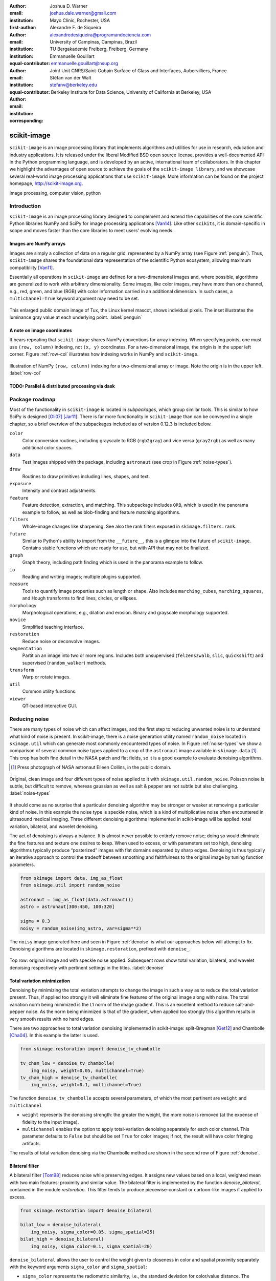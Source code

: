 :author: Joshua D. Warner
:email: joshua.dale.warner@gmail.com
:institution: Mayo Clinic, Rochester, USA
:first-author:

:author: Alexandre F. de Siqueira
:email: alexandredesiqueira@programandociencia.com
:institution: University of Campinas, Campinas, Brazil
:institution: TU Bergakademie Freiberg, Freiberg, Germany
:equal-contributor:

:author: Emmanuelle Gouillart
:email: emmanuelle.gouillart@nsup.org
:institution: Joint Unit CNRS/Saint-Gobain Surface of Glass and Interfaces, Aubervilliers, France
:equal-contributor:

:author: Stéfan van der Walt
:email: stefanv@berkeley.edu
:institution: Berkeley Institute for Data Science, University of California at Berkeley, USA
:corresponding:


------------
scikit-image
------------

.. class:: abstract

   ``scikit-image`` is an image processing library that implements algorithms and utilities for use in research, education and industry applications. It is released under the liberal Modified BSD open source license, provides a well-documented API in the Python programming language, and is developed by an active, international team of collaborators. In this chapter we highlight the advantages of open source to achieve the goals of the ``scikit-image library``, and we showcase several real-world image processing applications that use ``scikit-image``. More information can be found on the project homepage, http://scikit-image.org.

.. class:: keywords

   image processing, computer vision, python

Introduction
------------

``scikit-image`` is an image processing library designed to complement and extend the capabilities of the core scientific Python libraries NumPy and SciPy for image processing applications [Van14]_.  Like other ``scikits``, it is domain-specific in scope and moves faster than the core libraries to meet users' evolving needs.

Images are NumPy arrays
***********************

Images are simply a collection of data on a regular grid, represented by a NumPy array (see Figure :ref:`penguin`).  Thus, ``scikit-image`` shares the foundational data representation of the scientific Python ecosystem, allowing maximum compatibliity [Van11]_.

Essentially all operations in ``scikit-image`` are defined for a two-dimensional images and, where possible, algorithms are generalized to work with arbitrary dimensionality.  Some images, like color images, may have more than one channel, e.g., red, green, and blue (RGB) with color information carried in an additional dimension.  In such cases, a ``multichannel=True`` keyword argument may need to be set.

.. figure:: penguin.png
   :align: center

   This enlarged public domain image of Tux, the Linux kernel mascot, shows individual pixels.  The inset illustrates the luminance gray value at each underlying point. :label:`penguin`

A note on image coordinates
***************************

It bears repeating that ``scikit-image`` shares NumPy conventions for array indexing.  When specifying points, one must use ``(row, column)`` indexing, not ``(x, y)`` coordinates.  For a two-dimensional image, the origin is in the upper left corner.  Figure :ref:`row-col` illustrates how indexing works in NumPy and ``scikit-image``.

.. figure:: row-col.png
   :align: center

   Illustration of NumPy ``(row, column)`` indexing for a two-dimensional array or image.  Note the origin is in the upper left. :label:`row-col`


TODO:  Parallel & distributed processing via dask
*************************************************

Package roadmap
---------------

Most of the functionality in ``scikit-image`` is located in *subpackages*, which group similar tools.  This is similar to how SciPy is designed [Oli07]_ [Jar11]_.  There is far more functionality in ``scikit-image`` than can be conveyed in a single chapter, so a brief overview of the subpackages included as of version 0.12.3 is included below.

``color``
    Color conversion routines, including grayscale to RGB (``rgb2gray``) and vice versa (``gray2rgb``) as well as many additional color spaces.
``data``
    Test images shipped with the package, including ``astronaut`` (see crop in Figure :ref:`noise-types`).
``draw``
    Routines to draw primitives including lines, shapes, and text.
``exposure``
    Intensity and contrast adjustments.
``feature``
    Feature detection, extraction, and matching. This subpackage includes ``ORB``, which is used in the panorama example to follow, as well as blob-finding and feature matching algorithms.
``filters``
    Whole-image changes like sharpening.  See also the rank filters exposed in ``skimage.filters.rank``.
``future``
    Similar to Python's ability to import from the ``__future__``, this is a glimpse into the future of ``scikit-image``.  Contains stable functions which are ready for use, but with API that may not be finalized.
``graph``
    Graph theory, including path finding which is used in the panorama example to follow.
``io``
    Reading and writing images; multiple plugins supported.
``measure``
    Tools to quantify image properties such as length or shape.  Also includes ``marching_cubes``, ``marching_squares``, and Hough transforms to find lines, circles, or ellipses.
``morphology``
    Morphological operations, e.g., dilation and erosion. Binary and grayscale morphology supported.
``novice``
    Simplified teaching interface.
``restoration``
    Reduce noise or deconvolve images.
``segmentation``
    Partition an image into two or more regions.  Includes both unsupervised (``felzenszwalb``, ``slic``, ``quickshift``) and supervised (``random_walker``) methods.
``transform``
    Warp or rotate images.
``util``
    Common utility functions.
``viewer``
    QT-based interactive GUI.


Reducing noise
--------------

There are many types of noise which can affect images, and the first step to reducing unwanted noise is to understand what kind of noise is present.  In scikit-image, there is a noise generation utility named ``random_noise`` located in ``skimage.util`` which can generate most commonly encountered types of noise.  In Figure :ref:`noise-types` we show a comparison of several common noise types applied to a crop of the ``astronaut`` image available in ``skimage.data`` [#]_. This crop has both fine detail in the NASA patch and flat fields, so it is a good example to evaluate denoising algorithms.

.. [#] Press photograph of NASA astronaut Eileen Collins, in the public domain.

.. figure:: noise_types.png
   :align: center
   :scale: 90%

   Original, clean image and four different types of noise applied to it with ``skimage.util.random_noise``.  Poisson noise is subtle, but difficult to remove, whereas gaussian as well as salt & pepper are not subtle but also challenging. :label:`noise-types`

It should come as no surprise that a particular denoising algorithm may be stronger or weaker at removing a particular kind of noise.  In this example the noise type is speckle noise, which is a kind of multiplicative noise often encountered in ultrasound medical imaging. Three different denoising algorithms implemented in scikit-image will be applied: total variation, bilateral, and wavelet denoising.

The act of denoising is always a balance.  It is almost never possible to entirely remove noise; doing so would eliminate the fine features and texture one desires to keep.  When used to excess, or with parameters set too high, denoising algorithms typically produce “posterized” images with flat domains separated by sharp edges.  Denoising is thus typically an iterative approach to control the tradeoff between smoothing and faithfulness to the original image by tuning function parameters.

.. code-block:: python

   from skimage import data, img_as_float
   from skimage.util import random_noise

   astronaut = img_as_float(data.astronaut())
   astro = astronaut[300:450, 100:320]

   sigma = 0.3
   noisy = random_noise(img_astro, var=sigma**2)

The ``noisy`` image generated here and seen in Figure :ref:`denoise` is what our approaches below will attempt to fix.  Denoising algorithms are located in ``skimage.restoration``, prefixed with ``denoise_``.

.. figure:: denoise.png
   :align: center

   Top row: original image and with speckle noise applied. Subsequent rows show total variation, bilateral, and wavelet denoising respectively with pertinent settings in the titles. :label:`denoise`

Total variation minimization
****************************

Denoising by minimizing the total variation attempts to change the image in such a way as to reduce the total variation present.  Thus, if applied too strongly it will eliminate fine features of the original image along with noise.  The total variation norm being minimized is the L1 norm of the image gradient.  This is an excellent method to reduce salt-and-pepper noise.  As the norm being minimized is that of the gradient, when applied too strongly this algorithm results in very smooth results with no hard edges.

There are two approaches to total variation denoising implemented in scikit-image: split-Bregman [Get12]_ and Chambolle [Cha04]_. In this example the latter is used.

.. code-block:: python

   from skimage.restoration import denoise_tv_chambolle

   tv_cham_low = denoise_tv_chambolle(
       img_noisy, weight=0.05, multichannel=True)
   tv_cham_high = denoise_tv_chambolle(
       img_noisy, weight=0.1, multichannel=True)

The function ``denoise_tv_chambolle`` accepts several parameters, of which the most pertinent are ``weight`` and ``multichannel``

* ``weight`` represents the denoising strength: the greater the weight, the more noise is removed (at the expense of fidelity to the input image).
* ``multichannel`` enables the option to apply total-variation denoising separately for each color channel. This parameter defaults to ``False`` but should be set ``True`` for color images; if not, the result will have color fringing artifacts.

The results of total variation denoising via the Chambolle method are shown in the second row of Figure :ref:`denoise`.


Bilateral filter
****************

A bilateral filter [Tom98]_ reduces noise while preserving edges. It assigns new values based on a local, weighted mean with two main features: proximity and similar value.  The bilateral filter is implemented by the function `denoise_bilateral`, contained in the module `restoration`.  This filter tends to produce piecewise-constant or cartoon-like images if applied to excess.

.. code-block:: python

   from skimage.restoration import denoise_bilateral

   bilat_low = denoise_bilateral(
       img_noisy, sigma_color=0.05, sigma_spatial=25)
   bilat_high = denoise_bilateral(
       img_noisy, sigma_color=0.1, sigma_spatial=20)

``denoise_bilateral`` allows the user to control the weight given to closeness in color and spatial proximity separately with the keyword arguments ``sigma_color`` and ``sigma_spatial``:

* ``sigma_color`` represents the radiometric similarity, i.e., the standard deviation for color/value distance. The expected value is on the range [0, 1].  In the default case, `None`, the standard deviation of the input image is used.
* ``sigma_spatial`` is the standard deviation for range distance. A larger value allows more distant pixels to more strongly influence the result.

The results of bilateral filter denoising are shown in the third row of Figure :ref:`denoise`.

Wavelet denoising
*****************

Wavelets [#]_ are a fascinating mathematical construct that can be thought of as a way to combine the best of frequency and time domain analysis.  They are applied at multiple scales.  For brevity, the most important feature of wavelets for denoising purposes is that of *sparsity*.

.. [#] At time of writing, wavelet algorithms are only available in the devevelopment version of scikit-image.  They will be available in stable version of scikit-image 0.13 and above.

Wavelets, when applied to 2-dimensional images, decompose the image into a representation made up of many individual wavelets.  This representation is sparse, i.e., there are relatively few wavelet coefficients with high values and many that are quite low.  Denoising simply sets a threshold below which small coefficients are discarded, then inverts the result yielding an image with less noise.  Sparse representations are similarly useful for image compression.

.. code-block:: python

   from skimage.restoration import (denoise_wavelet,
                                    estimate_sigma)
   # Need to estimate noise present
   sigma_est = estimate_sigma(
       noisy, multichannel=True, average_sigmas=True)

   wave_low = denoise_wavelet(noisy, sigma=sigma_est,
                              multichannel=True)
   wave_high = denoise_wavelet(noisy,
                               sigma=1.4*sigma_est,
                               multichannel=True)

The primary control over denoising strength is ``sigma=``, and there is also an algorithm to estimate the noise present ``estimage_sigma``.  Generally this is an underestimate due to clipping, as true Gaussian noise has no limit to its range but the image data does.

The results of wavelet denoising are shown in the fourth row of Figure :ref:`denoise`.

Corner detection
----------------

Corner detection is used to extract sharp features from an image. There are several corner detectors implemented on scikit-image. This example shows the Harris corner detector [Har88]_, which finds corner points and determine their position with sub-pixel precision.

The input image will be based on an image of a checkerboard, given by the function ``data.checkerboard()``, but a rectangular checkerboard is too easy.  Using the functions ``warp`` and ``AffineTransform`` contained in in ``skimage.transform``, the checkerboard can be stretched and warped out of shape (see Figure :ref:`corners`)

.. code-block:: python

   from skimage import data
   from skimage.transform import warp, AffineTransform

   affine = AffineTransform(
       scale=(0.8, 1.1), rotation=1, shear=0.7,
       translation=(220, 50))
   image = warp(data.checkerboard(), affine.inverse,
                output_shape=(200, 310))

Then we use three functions from ``skimage.feature``:

* ``corner_harris`` computes the Harris corner measure response image.
* ``corner_peaks`` identifies corners in a corner measure response image, like the one returned by ``corner_harris``.
* ``corner_subpix`` determines the sub-pixel position of corners.

.. code-block:: python

   from skimage.feature import (corner_harris,
                                corner_subpix,
                                corner_peaks)

   harris_coords = corner_peaks(corner_harris(image))
   harris_subpix = corner_subpix(image, harris_coords)

The detected corners are shown in Figure :ref:`corners`.

.. figure:: harris_corners.png
   :align: center

   On left, the warped checkerboard.  On right, corners detected with the Harris corner detector are marked in red.  These corners are defined with sub-pixel precision, but the markers are larger for legibility. :label:`corners`

Panorama stitching
------------------

This example stitches three images into a seamless panorama using several tools in scikit-image, including feature detection [Rub11]_, RANdom SAmple Consensus (RANSAC) [Fis81]_, graph theory, and affine transformations.  The images used in this example are available at https://github.com/scikit-image/skimage-tutorials/tree/master/images/pano named ``JDW_9*.jpg``, released under the CC-BY 4.0 by the author.

Load images
***********

The ``io`` module in scikit-image allows images to be loaded and saved. In this case the color panorama images will be loaded into an iterable `ImageCollection`, though one could also load them individually.

.. code-block:: python

   from skimage import io
   pano_images = io.ImageCollection(
       '/path/to/images/JDW_9*')

.. figure:: pano0_originals.png
   :align: center
   :figclass: w
   :scale: 60%

   Panorama source images, taken on the trail to Delicate Arch in Arches National Park, USA.  Released under CC-BY 4.0 by Joshua D. Warner. :label:`fig-pano0`

Feature detection and matching
******************************

To correctly align the images, a *projective* transformation relating them is required.

1. Define one image as a *target* or *destination* image, which will remain anchored while the others are warped.
2. Detect features in all three images.
3. Match features from left and right images against the features in the center, anchored image.

In this series, the middle image is the logical anchor point.  Numerous feature detection algorithms are available; this example will use Oriented FAST and rotated BRIEF (ORB) features available as ``skimage.feature.ORB`` [Rub11]_.

.. code-block:: python

   import matplotlib.pyplot as plt
   from skimage.color import rgb2gray
   from skimage.feature import (ORB, match_descriptors,
                                plot_matches)

   # Initialize ORB
   orb = ORB(n_keypoints=800, fast_threshold=0.05)
   keypoints = []
   descriptors = []

   # Detect features
   for image in pano_images:
       orb.detect_and_extract(rgb2gray(image))
       keypoints.append(orb.keypoints)
       descriptors.append(orb.descriptors)

   # Match features from images 0 -> 1 and 2 -> 1
   matches01 = match_descriptors(descriptors[0],
                                 descriptors[1],
                                 cross_check=True)
   matches12 = match_descriptors(descriptors[1],
                                 descriptors[2],
                                 cross_check=True)

   # Show raw matched features from left to center
   fig, ax = plt.subplots()
   plot_matches(ax, pano_images[0], pano_images[1],
                keypoints[0], keypoints[1], matches01)
   ax.axis('off');

.. figure:: pano1_ORB-raw.png
   :align: center

   Matched ORB keypoints from left and center images from :ref:`fig-pano0`. Most features line up similarly, but there are a number of obvious outliers or false matches. :label:`fig-pano1`

Transform estimation
********************

To filter out the false matches observed in Figure :ref:`fig-pano1`, RANdom SAmple Consensus (RANSAC) is used [Fis81]_. RANSAC is a powerful method of rejecting outliers available in ``skimage.transform.ransac``. The transformation is estimated using an iterative process based on randomly chosen subsets, finally selecting the model which corresponds best with the majority of matches.

It is important to note the randomness inherent to RANSAC. The results are robust, but will vary slightly every time.  Thus, it is expected that readers' results will deviate slightly from the published figures after this point.

.. code-block:: python

   from skimage.measure import ransac
   from skimage.transform import ProjectiveTransform

   # Keypoints from left (src) to middle (dst) images
   src = keypoints[0][matches01[:, 0]][:, ::-1]
   dst = keypoints[1][matches01[:, 1]][:, ::-1]

   model_ransac01, inliers01 = ransac(
       (src, dst), ProjectiveTransform, min_samples=4,
       residual_threshold=1, max_trials=300)

   # Keypoints from right (src) to middle (dst) images
   src = keypoints[2][matches12[:, 1]][:, ::-1]
   dst = keypoints[1][matches12[:, 0]][:, ::-1]

   model_ransac12, inliers12 = ransac(
       (src, dst), ProjectiveTransform, min_samples=4,
       residual_threshold=1, max_trials=300)

   # Show robust, RANSAC-matched features
   fig, ax = plt.subplots()
   plot_matches(ax, pano_images[0], pano_images[1],
                keypoints[0], keypoints[1],
                matches01[inliers01])
   ax.axis('off');

The results of robust transform estimation with RANSAC are shown in Figure :ref:`fig-pano2`.

.. figure:: pano2_ORB-RANSAC.png
   :align: center

   The best RANSAC transform estimation uses only these keypoints. The outliers are now excluded (compare with Figure :ref:`fig-pano1`). :label:`fig-pano2`

Warp images into place
**********************

Before producing the panorama, the correct size for a new canvas to hold all three warped images is needed.  The entire size, or extent, of this image is carefully found.

.. code-block:: python

   # All three images have the same size
   r, c = pano_images[1].shape[:2]

   # Note that transformations take coordinates in
   # (x, y) format, not (row, column), for literature
   # consistency
   corners = np.array([[0, 0],
                       [0, r],
                       [c, 0],
                       [c, r]])

   # Warp image corners to their new positions
   warped_corners01 = model_ransac01(corners)
   warped_corners12 = model_ransac12(corners)

   # Extents of both target and warped images
   all_corners = np.vstack((warped_corners01,
                            warped_corners12,
                            corners))

   # Overall output shape is max - min
   corner_min = np.min(all_corners, axis=0)
   corner_max = np.max(all_corners, axis=0)
   output_shape = (corner_max - corner_min)

   # Ensure integer shape
   output_shape = np.ceil(
       output_shape[::-1]).astype(int)


Next, each image is warped and placed into a new canvas of shape ``output_shape``.

Translate middle target image
*****************************

The middle image is stationary, but still needs to be shifted into the center of the larger canvas.  This is done with simple translation using a ``SimilarityTransform``.

.. code-block:: python

   from skimage.transform import warp
   from skimage.transform import SimilarityTransform

   offset1 = SimilarityTransform(
       translation= -corner_min)

   # Translate pano1 into place
   pano1_warped = warp(
       pano_images[1], offset1.inverse, order=3,
       output_shape=output_shape, cval=-1)

   # Acquire the image mask for later use
   # Mask == 1 inside image, then return backgroun to 0
   pano1_mask = (pano1_warped != -1)[..., 0]
   pano1_warped[~pano1_mask] = 0


Apply RANSAC-estimated transforms
*********************************

The other two images are warped by ``ProjectiveTransform`` into place.

.. code-block:: python

   # Warp left image
   transform01 = (model_ransac01 + offset1).inverse
   pano0_warped = warp(
       pano_images[0], transform01, order=3,
       output_shape=output_shape, cval=-1)

   # Mask == 1 inside image, then return backgroun to 0
   pano0_mask = (pano0_warped != -1)[..., 0]
   pano0_warped[~pano0_mask] = 0

   # Warp right image
   transform12 = (model_ransac12 + offset1).inverse
   pano2_warped = warp(
       pano_images[2], transform12, order=3,
       output_shape=output_shape, cval=-1)

   # Mask == 1 inside image, then return backgroun to 0
   pano2_mask = (pano2_warped != -1)[..., 0]
   pano1_warped[~pano1_mask] = 0

See the warped images in :ref:`fig-pano3`.

.. figure:: pano3_warped.png
   :align: center

   Each image is now correctly warped into a new frame with room for the others, ready to be composited/stitched together. :label:`fig-pano3`


Image stitching using minimum-cost path
***************************************

Because of optical non-linearities, simply averaging these images together will not work. The overlapping areas become significantly blurred.  Instead, a minimum-cost path can be found with the assistance of ``skimage.graph.route_through_array``. This function allows one to

* start at any point on an array
* find a particular path to any other point in the array
* the path found *minimizes* the sum of values on the path.

The array in this instance is a *cost array* which is carefully defined so the path found will be desired one, while the path itself is the *minimum-cost path*, or MCP. To use this technique we need starting and ending points, as well as a cost array.

Define seed points
******************

.. code-block:: python

   ymax = output_shape[1] - 1
   xmax = output_shape[0] - 1

   # Start anywhere along the top and bottom
   mask_pts01 = [[0,    ymax // 3],
                 [xmax, ymax // 3]]

   # Start anywhere along the top and bottom
   mask_pts12 = [[0,    2*ymax // 3],
                 [xmax, 2*ymax // 3]]


Construct cost array
********************
:label:`construct-costs`

For optimal results, great care goes into the creation of the cost array.  The function below is designed to construct the best possible cost array.  Its tasks are:

1. Start with a high-cost image filled with ones.
2. Use the mask - which defines where the overlapping region will be - to find the distance from the top/bottom edges to the masked area.
3. Reject mostly vertical areas.
4. Give a cost break to areas slightly further away, if the warped overlap is not parallel with the image edges, to ensure fair competition
5. Put the absolute value of the *difference* of the overlapping images in place

A convenience function ``generate_costs`` is provided in the Appendix which accomplishes the above.

.. code-block:: python

  # Use the generate_costs function
  costs01 = generate_costs(pano0_warped - pano1_warped,
                           pano0_mask & pano1_mask)
  costs12 = generate_costs(pano1_warped - pano2_warped,
                           pano1_mask & pano2_mask)


Find minimum-cost path and masks
********************************

Once the cost function is generated, the minimum cost path can be found simply and efficiently.

.. code-block:: python

   from skimage.graph import route_through_array

   # Find the MCP
   pts01, _ = route_through_array(
     costs01, mask_pts01[0], mask_pts01[1],
     fully_connected=True)

   pts01 = np.array(pts01)

   # Create final mask for the left image
   mask0 = np.zeros_like(pano0_warped[..., 0],
                         dtype=np.uint8)
   mask0[pts01[:, 0], pts01[:, 1]] = 1

   # Fill left side with flood_fill (in appendix)
   flood_fill(mask0, (0, 0), 1)

.. figure:: pano4_mcp.png
   :align: center
   :figclass: w
   :scale: 98%

   The minimum cost path in blue is the ideal stitching boundary. It stays as close to zero (mid-gray) as possible throughout its path.  The background is the cost array, with zero set to mid-gray for better visibility.  Note the subtle shading effect of cost reduction below the difference region.  Readers' paths may differ in appearance, but are optimal for their RANSAC-chosen transforms.

Because ``mask0`` is a *final* mask for the left image, it needs to constrain the solution for the right image. This step is essential if there is large overlap such that the left and right images could theoretically occupy the same space.  It ensures the MCPs will not cross.

.. code-block:: python

   # New constraint modifying cost array
   costs12[mask0 > 0] = 1

   pts12, _ = route_through_array(
     costs12, mask_pts12[0], mask_pts12[1],
     fully_connected=True)

   pts12 = np.array(pts12)

   # Final mask for right image
   mask2 = np.zeros_like(mask0, dtype=np.uint8)
   mask2[pts12[:, 0], pts12[:, 1]] = 1

   # Fill right side of image
   flood_fill(mask2, (mask2.shape[0] - 1,
                      mask2.shape[1] - 1), 1)

   # Mask for middle image is one of exclusion
   mask1 = ~(mask0 | mask2).astype(bool)


Blend images together with alpha channels
*****************************************

Most image formats can support an alpha channel as an optional fourth channel, which defines the transparency at each pixel.  We now have three warped images and three corresponding masks.  These masks can be incorporated as alpha channels to seamlessly blend them together.

.. code-block:: python

   # Convenience function for alpha blending
   def add_alpha(img, mask=None):
     """
     Adds a masked alpha channel to an image.

     Parameters
     ----------
     img : (M, N[, 3]) ndarray
         Image data, should be rank-2 or rank-3
         with RGB channels
     mask : (M, N[, 3]) ndarray, optional
         Mask to be applied. If None, the alpha channel
         is added with full opacity assumed (1) for all
         locations.
     """
     from skimage.color import gray2rgb
     if mask is None:
       mask = np.ones_like(img)

     if img.ndim == 2:
       img = gray2rgb(img)

     return np.dstack((img, mask))

   # Applying this function
   left_final = add_alpha(pano0_warped, mask0)
   middle_final = add_alpha(pano1_warped, mask1)
   right_final = add_alpha(pano2_warped, mask2)


Matplotlib's ``imshow`` supports alpha blending, but the default interpolation mode causes edge effects [Hunt07]_.  So as we create our final composite image, interpolation is disabled.

.. code-block:: python

   fig, ax = plt.subplots()

   # Turn off matplotlib's interpolation
   ax.imshow(left_final, interpolation='none')
   ax.imshow(middle_final, interpolation='none')
   ax.imshow(right_final, interpolation='none')

   ax.axis('off')
   fig.tight_layout()
   fig.show()

.. figure:: pano5_final.png
   :align: center
   :figclass: w
   :scale: 31%

   The final, seamlessly stitched panorama.


Final thoughts
--------------
Please cite the scikit-image paper [Van14]_ if you find ``scikit-image`` useful!  Citations allow developers to justify time invested in the package.

The authors would like to acknowledge and thank every contributor to ``scikit-image``.


References
----------
.. [Van14] van der Walt, S.; Schönberger, J. L.; Nunez-Iglesias, J;
           Boulogne, F; Warner, J. D.; Yager, N; Gouillart, E; Yu, T;
           the scikit-image contributors. *scikit-image: image
           processing in Python*, PeerJ, 2:e453, 2014.
           DOI:10.7717/peerj.453

.. [Oli07] Travis E. Oliphant. *Python for Scientific Computing.*
           Computing in Science & Engineering, 9:10-20, 2007. DOI:10.1109/MCSE.2007.58

.. [Jar11] Millman, K. J.; Aivazis, M. *Python for Scientists and
           Engineers.* Computing in Science & Engineering, 13:9-12,
           2011. DOI:10.1109/MCSE.2011.36

.. [Van11] van der Walt, S.; Colbert, S. C.; Varoquaux, G. *The
           NumPy Array: A Structure for Efficient Numerical
           Computation.* Computing in Science & Engineering, 13:22-30,
           2011. DOI:10.1109/MCSE.2011.37

.. [Hunt07] Hunter, J. D. *Matplotlib: A 2D graphics environment*,
            Computing In Science & Engineering, 9(3):90-95, 2007.
            DOI:10.5281/zenodo.61948

.. [Get12] Getreuer, P. *Rudin-Osher-Fatemi total variation
           denoising using split Bregman.* Image Processing On Line,
           2:74-95, 2012. DOI:10.5201/ipol.2012.g-tvd

.. [Cha04] Chambolle, A. *An algorithm for total variation
           minimization and applications.* Journal of Mathematical
           imaging and vision, 20(1-2):89-97, 2004.
           DOI: 10.1023/B:JMIV.0000011325.36760.1e

.. [Har88] Harris, C.; Stephens, M. *A combined corner and edge
           detector.* In Alvey vision conference 15:50, 1988.

.. [Tom98] Tomasi, C.; Manduchi, R. *Bilateral filtering for gray
           and color images.* IEEE Computer Vision, 1998. Sixth International Conference on, 839-846. 1998.

.. [Rub11] Rublee, E.; Rabaud, V.; Konolige, K.; Bradski, G.
           *ORB: an efficient alternative to SIFT or SURF*,
           IEEE International Conference on Computer Vision (ICCV),
           2564-2571, 2011. DOI:10.1109/ICCV.2011.6126544

.. [Fis81] Fischler, M. A.; Robert C. B. *Random sample consensus:
           a paradigm for model fitting with applications to image
           analysis and automated cartography.* Communications of
           the ACM, 24(6):381-395, 1981.


Appendix
--------

This supplemental appendix includes convenience functions which were deemed obstructive for the flow of the main chapter text.  They are referenced where appropriate above.  Including them resulted in more elegant and intuitive examples.

Minimum-cost-path cost array creation
*************************************
:label:`cost-arr-func`

This function generates an ideal cost array for panorama stitching, using the principles set forth in :ref:`construct-costs`.

.. code-block:: python

   def generate_costs(diff_image, mask,
                      vertical=True,
                      gradient_cutoff=2.,
                      zero_edges=True):
     """
     Ensure equal-cost paths from edges to
     region of interest.

     Parameters
     ----------
     diff_image : (M, N) ndarray of floats
         Difference of two overlapping images.
     mask : (M, N) ndarray of bools
         Mask representing the region of interest in
         ``diff_image``.
     vertical : bool
         Control if stitching line is vertical or
         horizontal.
     gradient_cutoff : float
         Controls how far out of parallel lines can
         be to edges before correction is terminated.
         The default (2.) is good for most cases.
     zero_edges : bool
         If True, the edges are set to zero so the
         seed is not bound to any specific horizontal
         location.

     Returns
     -------
     costs_arr : (M, N) ndarray of floats
         Adjusted costs array, ready for use.
     """
     if vertical is not True:  # run transposed
       return generate_costs(
         diff_image.T, mask.T, vertical=True,
         gradient_cutoff=gradient_cutoff).T

     # Start with a high-cost array of 1's
     diff_image = rgb2gray(diff_image)
     costs_arr = np.ones_like(diff_image)

     # Obtain extent of overlap
     row, col = mask.nonzero()
     cmin = col.min()
     cmax = col.max()

     # Label discrete regions
     cslice = slice(cmin, cmax + 1)
     labels = mask[:, cslice].astype(np.uint8).copy()

     # Fill top and bottom with unique labels
     masked_pts = np.where(labels)
     flood_fill(labels, (masked_pts[0][0],
                         masked_pts[1][0]), 2)
     flood_fill(labels, (0, labels.shape[0] // 2), 1)
     flood_fill(labels, (labels.shape[0] - 1,
                         labels.shape[1] // 2), 3)

     # Find distance from edge to region
     upper = (labels == 1).sum(axis=0)
     lower = (labels == 3).sum(axis=0)

     # Reject areas of high change
     ugood = np.abs(
       np.gradient(upper)) < gradient_cutoff
     lgood = np.abs(
       np.gradient(lower)) < gradient_cutoff

     # Cost break to areas slightly farther from edge
     costs_upper = np.ones_like(upper,
                                dtype=np.float64)
     costs_lower = np.ones_like(lower,
                                dtype=np.float64)
     costs_upper[ugood] = (
         upper.min() / np.maximum(upper[ugood], 1))
     costs_lower[lgood] = (
         lower.min() / np.maximum(lower[lgood], 1))

     # Expand from 1d back to 2d
     vdis = mask.shape[0]
     costs_upper = (
       costs_upper[np.newaxis, :].repeat(
         vdis, axis=0))
     costs_lower = (
       costs_lower[np.newaxis, :].repeat(
         vdis, axis=0))

     # Place these in output array
     costs_arr[:, cslice] = costs_upper * (labels==1)
     costs_arr[:, cslice] += costs_lower * (labels==3)

     # Finally, place the difference image
     costs_arr[mask] = np.abs(diff_image[mask])

     if zero_edges is True:  # top & bottom rows = 0
       costs_arr[0, :] = 0
       costs_arr[-1, :] = 0

     return costs_arr


Flood fill
**********
:label:`flood-fill`

This Cython function is a basic flood fill algorithm which accepts an array and modifies it in place.  The flood starts at a defined point, which is changed to a new value, then iteratively fills outward by doing the same at all connected points which carry the original value.

The conceptual analogy of this algorithm is the "bucket" tool in many photo editing programs.

.. code-block:: cython

   import cython
   import numpy as np
   cimport numpy as cnp


   # Compiler directives
   @cython.cdivision(True)
   @cython.boundscheck(False)
   @cython.nonecheck(False)
   @cython.wraparound(False)
   def flood_fill(unsigned char[:, ::1] image,
                  tuple start_coords,
                  Py_ssize_t fill_value):
     """
     Flood fill algorithm

     Parameters
     ----------
     image : (M, N) ndarray of uint8 type
         Image with flood to be filled. Modified
         inplace.
     start_coords : tuple
         Length-2 tuple of ints defining (row, col)
         start coordinates.
     fill_value : int
         Value to fill flooded area with.

     Returns
     -------
     None. ``image`` is modified inplace.
     """
     cdef:
       Py_ssize_t x, y, xsize, ysize, orig_value
       set stack

     xsize = image.shape[0]
     ysize = image.shape[1]
     orig_value = image[start_coords[0],
                        start_coords[1]]

     if fill_value == orig_value:
       raise ValueError(
         "Filling region with same value "
         "already present is unsupported. "
         "Did you already fill this region?")

     stack = set(((start_coords[0],
                   start_coords[1]), ))

     while stack:
       x, y = stack.pop()

       if image[x, y] == orig_value:
           image[x, y] = fill_value

           if x > 0:
             stack.add((x - 1, y))
           if x < (xsize - 1):
             stack.add((x + 1, y))
           if y > 0:
             stack.add((x, y - 1))
           if y < (ysize - 1):
             stack.add((x, y + 1))
